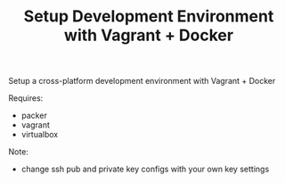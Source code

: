#+TITLE: Setup Development Environment with Vagrant + Docker
#+OPTIONS: toc:2 num:nil

Setup a cross-platform development environment with Vagrant + Docker

Requires:
- packer
- vagrant
- virtualbox

Note:
- change ssh pub and private key configs with your own key settings
